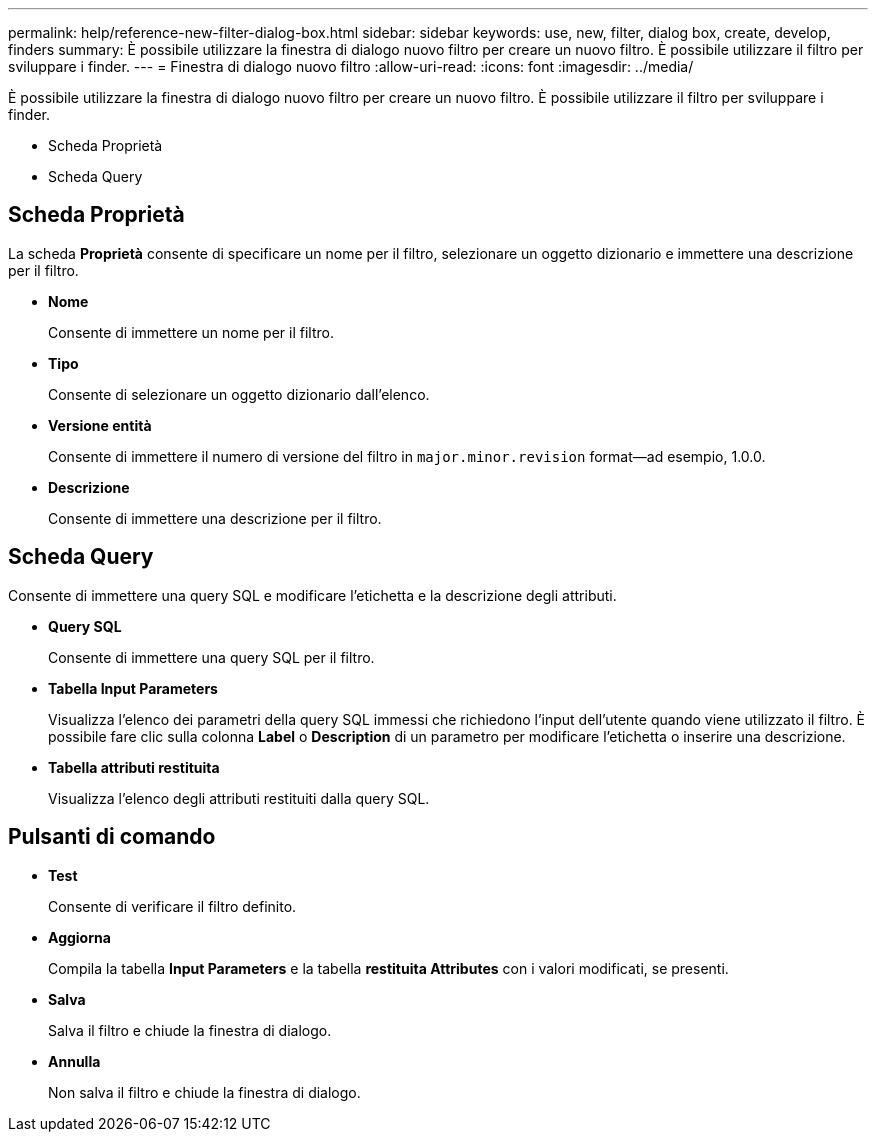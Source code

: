 ---
permalink: help/reference-new-filter-dialog-box.html 
sidebar: sidebar 
keywords: use, new, filter, dialog box, create, develop, finders 
summary: È possibile utilizzare la finestra di dialogo nuovo filtro per creare un nuovo filtro. È possibile utilizzare il filtro per sviluppare i finder. 
---
= Finestra di dialogo nuovo filtro
:allow-uri-read: 
:icons: font
:imagesdir: ../media/


[role="lead"]
È possibile utilizzare la finestra di dialogo nuovo filtro per creare un nuovo filtro. È possibile utilizzare il filtro per sviluppare i finder.

* Scheda Proprietà
* Scheda Query




== Scheda Proprietà

La scheda *Proprietà* consente di specificare un nome per il filtro, selezionare un oggetto dizionario e immettere una descrizione per il filtro.

* *Nome*
+
Consente di immettere un nome per il filtro.

* *Tipo*
+
Consente di selezionare un oggetto dizionario dall'elenco.

* *Versione entità*
+
Consente di immettere il numero di versione del filtro in `major.minor.revision` format--ad esempio, 1.0.0.

* *Descrizione*
+
Consente di immettere una descrizione per il filtro.





== Scheda Query

Consente di immettere una query SQL e modificare l'etichetta e la descrizione degli attributi.

* *Query SQL*
+
Consente di immettere una query SQL per il filtro.

* *Tabella Input Parameters*
+
Visualizza l'elenco dei parametri della query SQL immessi che richiedono l'input dell'utente quando viene utilizzato il filtro. È possibile fare clic sulla colonna *Label* o *Description* di un parametro per modificare l'etichetta o inserire una descrizione.

* *Tabella attributi restituita*
+
Visualizza l'elenco degli attributi restituiti dalla query SQL.





== Pulsanti di comando

* *Test*
+
Consente di verificare il filtro definito.

* *Aggiorna*
+
Compila la tabella *Input Parameters* e la tabella *restituita Attributes* con i valori modificati, se presenti.

* *Salva*
+
Salva il filtro e chiude la finestra di dialogo.

* *Annulla*
+
Non salva il filtro e chiude la finestra di dialogo.


